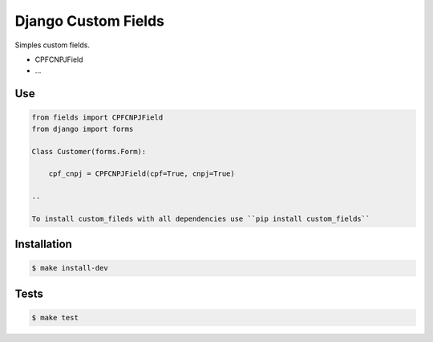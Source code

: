 Django Custom Fields
======================

.. _description:

Simples custom fields.

* CPFCNPJField
* ...


Use
---

.. code:: bash

    from fields import CPFCNPJField
    from django import forms

    Class Customer(forms.Form):

        cpf_cnpj = CPFCNPJField(cpf=True, cnpj=True)

    ..

    To install custom_fileds with all dependencies use ``pip install custom_fields``

Installation
------------

.. code:: bash

    $ make install-dev

..


Tests
-----

.. code:: bash

    $ make test

..
